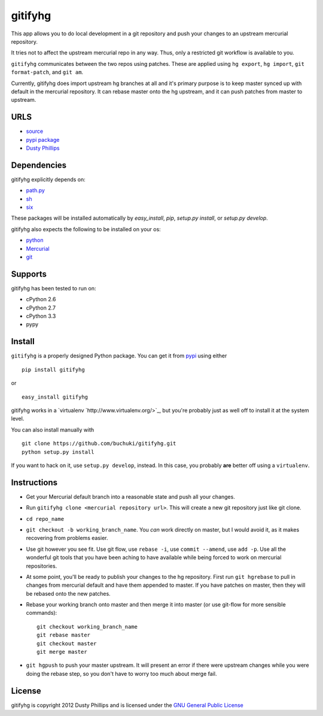 ..
  Copyright 2012 Dusty Phillips

  This file is part of gitifyhg.
  gitifyhg is free software: you can redistribute it and/or modify
  it under the terms of the GNU General Public License as published by
  the Free Software Foundation, either version 3 of the License, or
  (at your option) any later version.
 
  gitifyhg is distributed in the hope that it will be useful,
  but WITHOUT ANY WARRANTY; without even the implied warranty of
  MERCHANTABILITY or FITNESS FOR A PARTICULAR PURPOSE.  See the
  GNU General Public License for more details.
 
  You should have received a copy of the GNU General Public License
  along with gitifyhg.  If not, see <http://www.gnu.org/licenses/>.


gitifyhg
========
This app allows you to do local development in a git repository and push your
changes to an upstream mercurial repository.

It tries not to affect the upstream mercurial repo in any way. Thus, only a
restricted git workflow is available to you. 

``gitifyhg`` communicates between the two repos using patches. These are
applied using ``hg export``, ``hg import``, ``git format-patch``,
and ``git am``.

Currently, gitifyhg does import upstream hg branches at all and it's primary
purpose is to keep master synced up with default in the mercurial repository.
It can rebase master onto the hg upstream, and it can push patches from master
to upstream.

URLS
----
* `source <https://github.com/buchuki/gitifyhg>`_
* `pypi package <https://pypi.python.org/pypi/gitifyhg/>`_
* `Dusty Phillips <https://archlinux.me/dusty>`_

Dependencies
------------
gitifyhg explicitly depends on:

* `path.py <https://github.com/jaraco/path.py>`_
* `sh <http://amoffat.github.com/sh/>`_
* `six <http://packages.python.org/six/>`_

These packages will be installed automatically by `easy_install`, 
`pip`, `setup.py install`, or `setup.py develop`.

gitifyhg also expects the following to be installed on your os:

* `python <http://python.org/>`_
* `Mercurial <http://mercurial.selenic.com/>`_
* `git <http://git-scm.com/>`_

Supports
--------
gitifyhg has been tested to run on:

* cPython 2.6
* cPython 2.7
* cPython 3.3
* pypy

Install
-------
``gitifyhg`` is a properly designed Python package. You can get it from
`pypi <https://pypi.python.org>`_ using either ::

  pip install gitifyhg

or ::

  easy_install gitifyhg

gitifyhg works in a `virtualenv `http://www.virtualenv.org/>`_, but you're
probably just as well off to install it at the system level.

You can also install manually with ::

  git clone https://github.com/buchuki/gitifyhg.git
  python setup.py install

If you want to hack on it, use ``setup.py develop``, instead. In this case, you
probably **are** better off using a ``virtualenv``.

Instructions
------------
* Get your Mercurial default branch into a reasonable state and push all your
  changes.
* Run ``gitifyhg clone <mercurial repository url>``. This will create a new
  git repository just like git clone.
* ``cd repo_name``
* ``git checkout -b working_branch_name``. You *can* work directly on master,
  but I would avoid it, as it makes recovering from problems easier.
* Use git however you see fit. Use git flow, use ``rebase -i``,
  use ``commit --amend``, use ``add -p``. Use all the wonderful git tools that
  you have been aching to have available while being forced to work on mercurial
  repositories.
* At some point, you'll be ready to publish your changes to the hg repository.
  First run ``git hgrebase`` to pull in changes from mercurial default and
  have them appended to master. If you have patches on master, then they will
  be rebased onto the new patches.
* Rebase your working branch onto master and then merge it into master (or
  use git-flow for more sensible commands)::
    
    git checkout working_branch_name
    git rebase master
    git checkout master
    git merge master

* ``git hgpush`` to push your master upstream. It will present an error if
  there were upstream changes while you were doing the rebase step, so you
  don't have to worry too much about merge fail.

License
-------

gitifyhg is copyright 2012 Dusty Phillips and is licensed under the
`GNU General Public License <https://www.gnu.org/licenses/gpl.html>`_